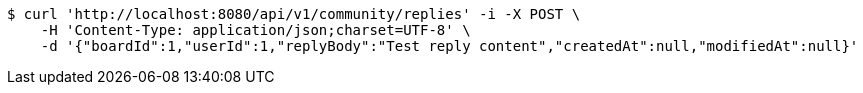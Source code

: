[source,bash]
----
$ curl 'http://localhost:8080/api/v1/community/replies' -i -X POST \
    -H 'Content-Type: application/json;charset=UTF-8' \
    -d '{"boardId":1,"userId":1,"replyBody":"Test reply content","createdAt":null,"modifiedAt":null}'
----